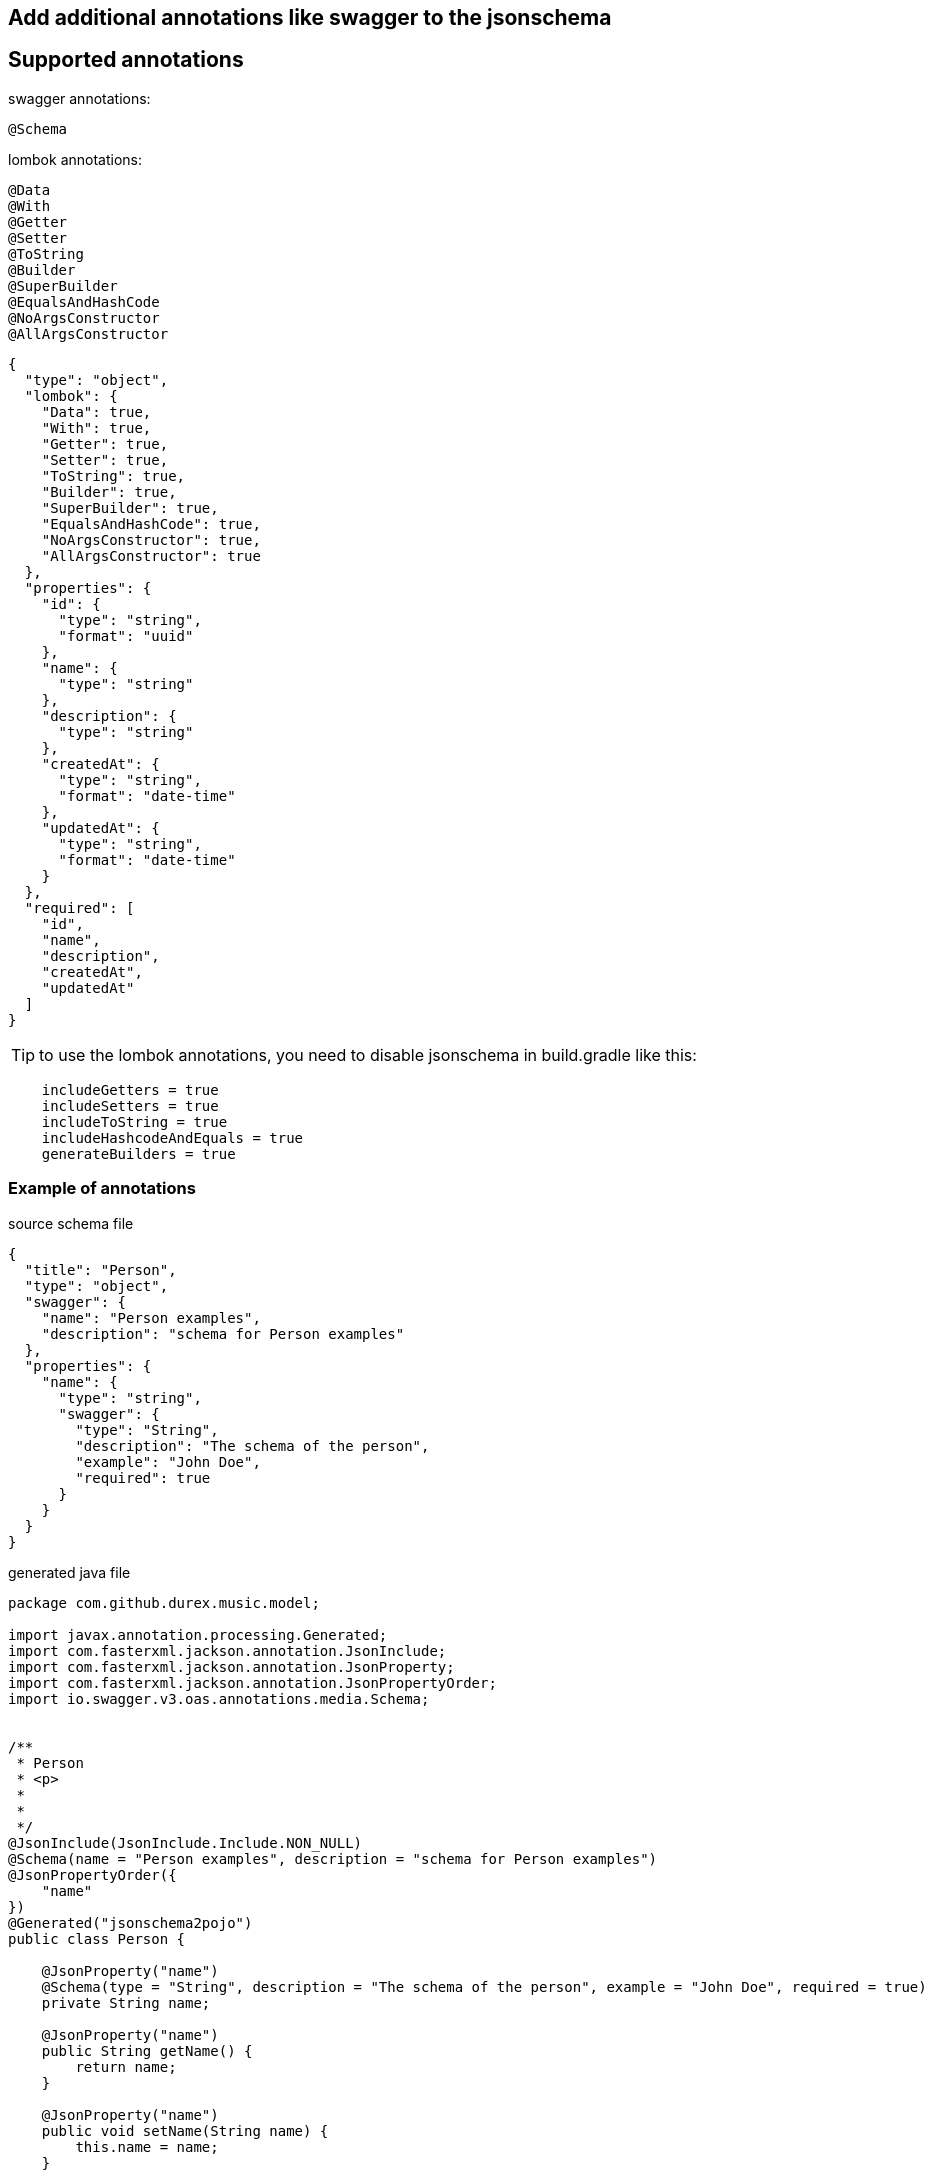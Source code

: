 == Add additional annotations like swagger to the jsonschema ==


== Supported annotations ==

swagger annotations:
[source,swagger.config]

----
@Schema
----

lombok annotations:
[source,lombok.config]

----
@Data
@With
@Getter
@Setter
@ToString
@Builder
@SuperBuilder
@EqualsAndHashCode
@NoArgsConstructor
@AllArgsConstructor
----

[source,json]
----
{
  "type": "object",
  "lombok": {
    "Data": true,
    "With": true,
    "Getter": true,
    "Setter": true,
    "ToString": true,
    "Builder": true,
    "SuperBuilder": true,
    "EqualsAndHashCode": true,
    "NoArgsConstructor": true,
    "AllArgsConstructor": true
  },
  "properties": {
    "id": {
      "type": "string",
      "format": "uuid"
    },
    "name": {
      "type": "string"
    },
    "description": {
      "type": "string"
    },
    "createdAt": {
      "type": "string",
      "format": "date-time"
    },
    "updatedAt": {
      "type": "string",
      "format": "date-time"
    }
  },
  "required": [
    "id",
    "name",
    "description",
    "createdAt",
    "updatedAt"
  ]
}
----

TIP: to use the lombok annotations, you need to disable jsonschema in build.gradle like this:

[source,groovy]
----
    includeGetters = true
    includeSetters = true
    includeToString = true
    includeHashcodeAndEquals = true
    generateBuilders = true
----

=== Example of annotations ===

source schema file

[source,json]
----
{
  "title": "Person",
  "type": "object",
  "swagger": {
    "name": "Person examples",
    "description": "schema for Person examples"
  },
  "properties": {
    "name": {
      "type": "string",
      "swagger": {
        "type": "String",
        "description": "The schema of the person",
        "example": "John Doe",
        "required": true
      }
    }
  }
}
----

generated java file

[source,java]
----
package com.github.durex.music.model;

import javax.annotation.processing.Generated;
import com.fasterxml.jackson.annotation.JsonInclude;
import com.fasterxml.jackson.annotation.JsonProperty;
import com.fasterxml.jackson.annotation.JsonPropertyOrder;
import io.swagger.v3.oas.annotations.media.Schema;


/**
 * Person
 * <p>
 *
 *
 */
@JsonInclude(JsonInclude.Include.NON_NULL)
@Schema(name = "Person examples", description = "schema for Person examples")
@JsonPropertyOrder({
    "name"
})
@Generated("jsonschema2pojo")
public class Person {

    @JsonProperty("name")
    @Schema(type = "String", description = "The schema of the person", example = "John Doe", required = true)
    private String name;

    @JsonProperty("name")
    public String getName() {
        return name;
    }

    @JsonProperty("name")
    public void setName(String name) {
        this.name = name;
    }

    public Person withName(String name) {
        this.name = name;
        return this;
    }

    @Override
    public String toString() {
        StringBuilder sb = new StringBuilder();
        sb.append(Person.class.getName()).append('@').append(Integer.toHexString(System.identityHashCode(this))).append('[');
        sb.append("name");
        sb.append('=');
        sb.append(((this.name == null)?"<null>":this.name));
        sb.append(',');
        if (sb.charAt((sb.length()- 1)) == ',') {
            sb.setCharAt((sb.length()- 1), ']');
        } else {
            sb.append(']');
        }
        return sb.toString();
    }

    @Override
    public int hashCode() {
        int result = 1;
        result = ((result* 31)+((this.name == null)? 0 :this.name.hashCode()));
        return result;
    }

    @Override
    public boolean equals(Object other) {
        if (other == this) {
            return true;
        }
        if ((other instanceof Person) == false) {
            return false;
        }
        Person rhs = ((Person) other);
        return ((this.name == rhs.name)||((this.name!= null)&&this.name.equals(rhs.name)));
    }

}

----
